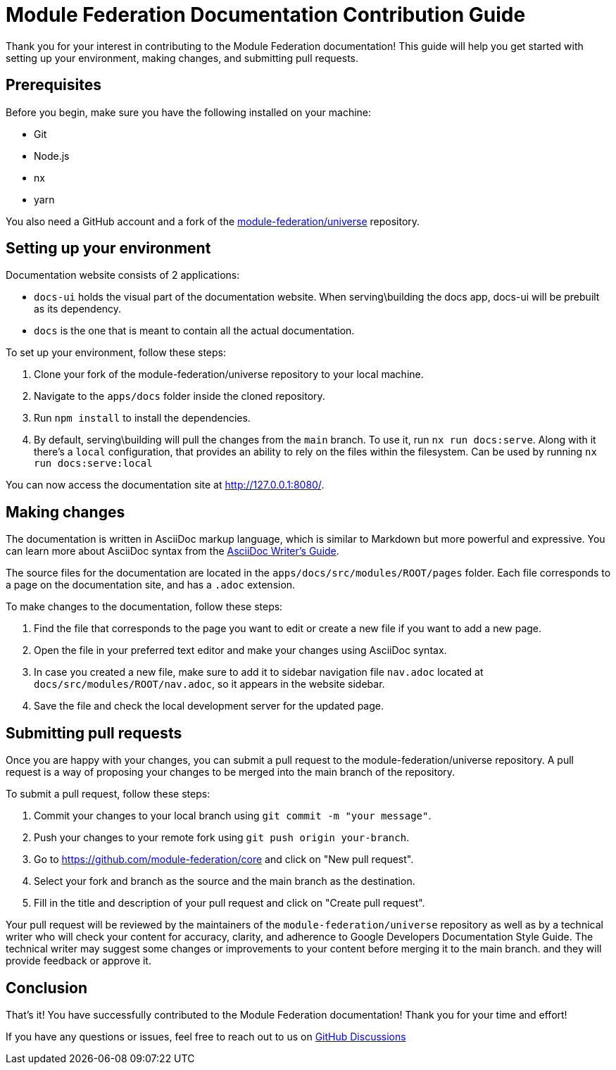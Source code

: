 # Module Federation Documentation Contribution Guide

Thank you for your interest in contributing to the Module Federation documentation! This guide will help you get started with setting up your environment, making changes, and submitting pull requests.

## Prerequisites

Before you begin, make sure you have the following installed on your machine:

- Git
- Node.js
- nx
- yarn

You also need a GitHub account and a fork of the https://github.com/module-federation/core[module-federation/universe] repository.

## Setting up your environment

Documentation website consists of 2 applications:

- `docs-ui` holds the visual part of the documentation website. When serving\building the docs app, docs-ui will be prebuilt as its dependency.
- `docs` is the one that is meant to contain all the actual documentation.

To set up your environment, follow these steps:

1. Clone your fork of the module-federation/universe repository to your local machine.
2. Navigate to the `apps/docs` folder inside the cloned repository.
3. Run `npm install` to install the dependencies.
4. By default, serving\building will pull the changes from the `main` branch. To use it, run `nx run docs:serve`. Along with it there's a `local` configuration, that provides an ability to rely on the files within the filesystem. Can be used by running `nx run docs:serve:local`

You can now access the documentation site at http://127.0.0.1:8080/.

## Making changes

The documentation is written in AsciiDoc markup language, which is similar to Markdown but more powerful and expressive. You can learn more about AsciiDoc syntax from the https://asciidoctor.org/docs/asciidoc-writers-guide/[AsciiDoc Writer's Guide].

The source files for the documentation are located in the `apps/docs/src/modules/ROOT/pages` folder. Each file corresponds to a page on the documentation site, and has a `.adoc` extension.

To make changes to the documentation, follow these steps:

1. Find the file that corresponds to the page you want to edit or create a new file if you want to add a new page.
2. Open the file in your preferred text editor and make your changes using AsciiDoc syntax.
3. In case you created a new file, make sure to add it to sidebar navigation file `nav.adoc` located at `docs/src/modules/ROOT/nav.adoc`, so it appears in the website sidebar.
4. Save the file and check the local development server for the updated page.

## Submitting pull requests

Once you are happy with your changes, you can submit a pull request to the module-federation/universe repository. A pull request is a way of proposing your changes to be merged into the main branch of the repository.

To submit a pull request, follow these steps:

1. Commit your changes to your local branch using `git commit -m "your message"`.
2. Push your changes to your remote fork using `git push origin your-branch`.
3. Go to https://github.com/module-federation/core and click on "New pull request".
4. Select your fork and branch as the source and the main branch as the destination.
5. Fill in the title and description of your pull request and click on "Create pull request".

Your pull request will be reviewed by the maintainers of the `module-federation/universe` repository as well as by a technical writer who will check your content for accuracy, clarity, and adherence to Google Developers Documentation Style Guide. The technical writer may suggest some changes or improvements to your content before merging it to the main branch. and they will provide feedback or approve it.

## Conclusion

That's it! You have successfully contributed to the Module Federation documentation! Thank you for your time and effort!

If you have any questions or issues, feel free to reach out to us on https://github.com/module-federation/core/discussions[GitHub Discussions]
